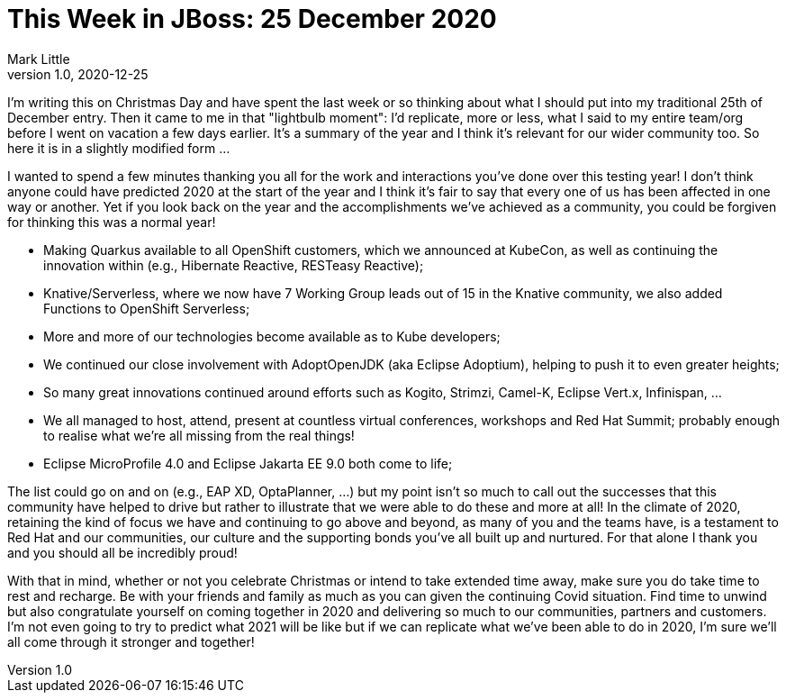 = This Week in JBoss: 25 December 2020
Mark Little
v1.0, 2020-12-25
:tags: Christmas, 2020

I'm writing this on Christmas Day and have spent the last week or so thinking about what I should put
into my traditional 25th of December entry. Then it came to me in that "lightbulb moment": I'd replicate,
more or less, what I said to my entire team/org before I went on vacation a few days earlier. It's a summary
of the year and I think it's relevant for our wider community too. So here it is in a slightly modified form ...

I wanted to spend a few minutes thanking you all for the work and interactions you’ve done over this testing year!
I don’t think anyone could have predicted 2020 at the start of the year and I think it’s fair to say that every one of us
has been affected in one way or another. Yet if you look back on the year and the accomplishments we’ve achieved
as a community, you could be forgiven for thinking this was a normal year!

* Making Quarkus available to all OpenShift customers, which we announced at KubeCon, as well as continuing the innovation within
(e.g., Hibernate Reactive, RESTeasy Reactive);
* Knative/Serverless, where we now have 7 Working Group leads out of 15 in the Knative community, we also added Functions to OpenShift Serverless;
* More and more of our technologies become available as to Kube developers;
* We continued our close involvement with AdoptOpenJDK (aka Eclipse Adoptium), helping to push it to even greater heights;
* So many great innovations continued around efforts such as Kogito, Strimzi, Camel-K, Eclipse Vert.x, Infinispan, ...
* We all managed to host, attend, present at countless virtual conferences, workshops and Red Hat Summit; probably enough to realise what
we're all missing from the real things!
* Eclipse MicroProfile 4.0 and Eclipse Jakarta EE 9.0 both come to life;

The list could go on and on (e.g., EAP XD, OptaPlanner, …) but my point isn’t so much to call out the successes that this
community have helped to drive but rather to illustrate that we were able to do these and more at all! In the
climate of 2020, retaining the kind of focus we have and continuing to go above and beyond, as many of you and the teams
have, is a testament to Red Hat and our communities, our culture and the supporting bonds you’ve all built up and nurtured. For that
alone I thank you and you should all be incredibly proud!

With that in mind, whether or not you celebrate Christmas or intend to take extended time away, make sure you do take time
to rest and recharge. Be with your friends and family as much as you can given the continuing Covid situation. Find time to unwind
but also congratulate yourself on coming together in 2020 and delivering so much to our communities, partners and customers. I’m not
even going to try to predict what 2021 will be like but if we can replicate what we’ve been able to do in 2020, I’m sure
we’ll all come through it stronger and together!
